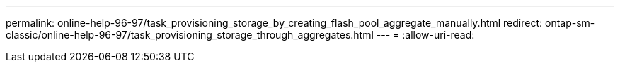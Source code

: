 ---
permalink: online-help-96-97/task_provisioning_storage_by_creating_flash_pool_aggregate_manually.html 
redirect: ontap-sm-classic/online-help-96-97/task_provisioning_storage_through_aggregates.html 
---
= 
:allow-uri-read: 


